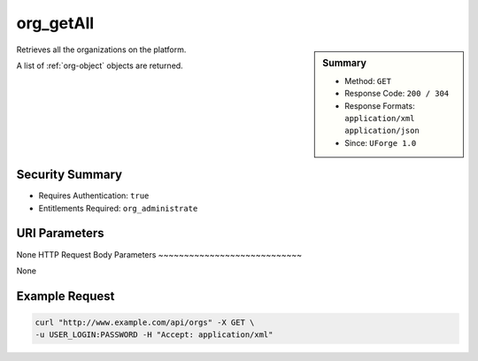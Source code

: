 .. Copyright 2016 FUJITSU LIMITED

.. _org-getAll:

org_getAll
----------

.. function:: GET /orgs

.. sidebar:: Summary

	* Method: ``GET``
	* Response Code: ``200 / 304``
	* Response Formats: ``application/xml`` ``application/json``
	* Since: ``UForge 1.0``

Retrieves all the organizations on the platform. 

A list of :ref:`org-object` objects are returned.

Security Summary
~~~~~~~~~~~~~~~~

* Requires Authentication: ``true``
* Entitlements Required: ``org_administrate``

URI Parameters
~~~~~~~~~~~~~~

None
HTTP Request Body Parameters
~~~~~~~~~~~~~~~~~~~~~~~~~~~~

None

Example Request
~~~~~~~~~~~~~~~

.. code-block:: bash

	curl "http://www.example.com/api/orgs" -X GET \
	-u USER_LOGIN:PASSWORD -H "Accept: application/xml"

.. seealso::

	 * :ref:`org-object`
	 * :ref:`distribprofile-object`
	 * :ref:`user-object`
	 * :ref:`license-object`
	 * :ref:`org-create`
	 * :ref:`org-get`
	 * :ref:`orgOS-add`
	 * :ref:`orgOS-getAll`
	 * :ref:`orgOS-update`
	 * :ref:`orgOSWindows-add`
	 * :ref:`orgOSWindows-getAll`
	 * :ref:`orgMember-remove`
	 * :ref:`orgMember-update`
	 * :ref:`orgMember-getAll`
	 * :ref:`orgMember-remove`
	 * :ref:`orgMember-update`
	 * :ref:`orgMember-getAll`
	 * :ref:`orgCompany-getAll`
	 * :ref:`orgLicense-getAll`
	 * :ref:`orgLicense-download`
